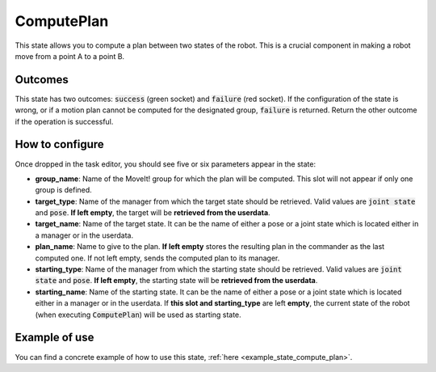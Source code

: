 .. _state_compute_plan:
***********
ComputePlan
***********

| This state allows you to compute a plan between two states of the robot. This is a crucial component in making a robot move from a point A to a point B.

Outcomes
########

| This state has two outcomes: :code:`success` (green socket) and :code:`failure` (red socket). If the configuration of the state is wrong, or if a motion plan cannot be computed for the designated group, :code:`failure` is returned. Return the other outcome if the operation is successful.

How to configure
################

| Once dropped in the task editor, you should see five or six parameters appear in the state:
* **group_name**: Name of the MoveIt! group for which the plan will be computed. This slot will not appear if only one group is defined.
* **target_type**: Name of the manager from which the target state should be retrieved. Valid values are :code:`joint state` and :code:`pose`. **If left empty**, the target will be **retrieved from the userdata**.
* **target_name**: Name of the target state. It can be the name of either a pose or a joint state which is located either in a manager or in the userdata.
* **plan_name**: Name to give to the plan. **If left empty** stores the resulting plan in the commander as the last computed one. If not left empty, sends the computed plan to its manager.
* **starting_type**: Name of the manager from which the starting state should be retrieved. Valid values are :code:`joint state` and :code:`pose`. **If left empty**, the starting state will be **retrieved from the userdata**.
* **starting_name**: Name of the starting state. It can be the name of either a pose or a joint state which is located either in a manager or in the userdata. If **this slot and starting_type** are left **empty**, the current state of the robot (when executing :code:`ComputePlan`) will be used as starting state.

Example of use
##############

You can find a concrete example of how to use this state, :ref:`here <example_state_compute_plan>`.
